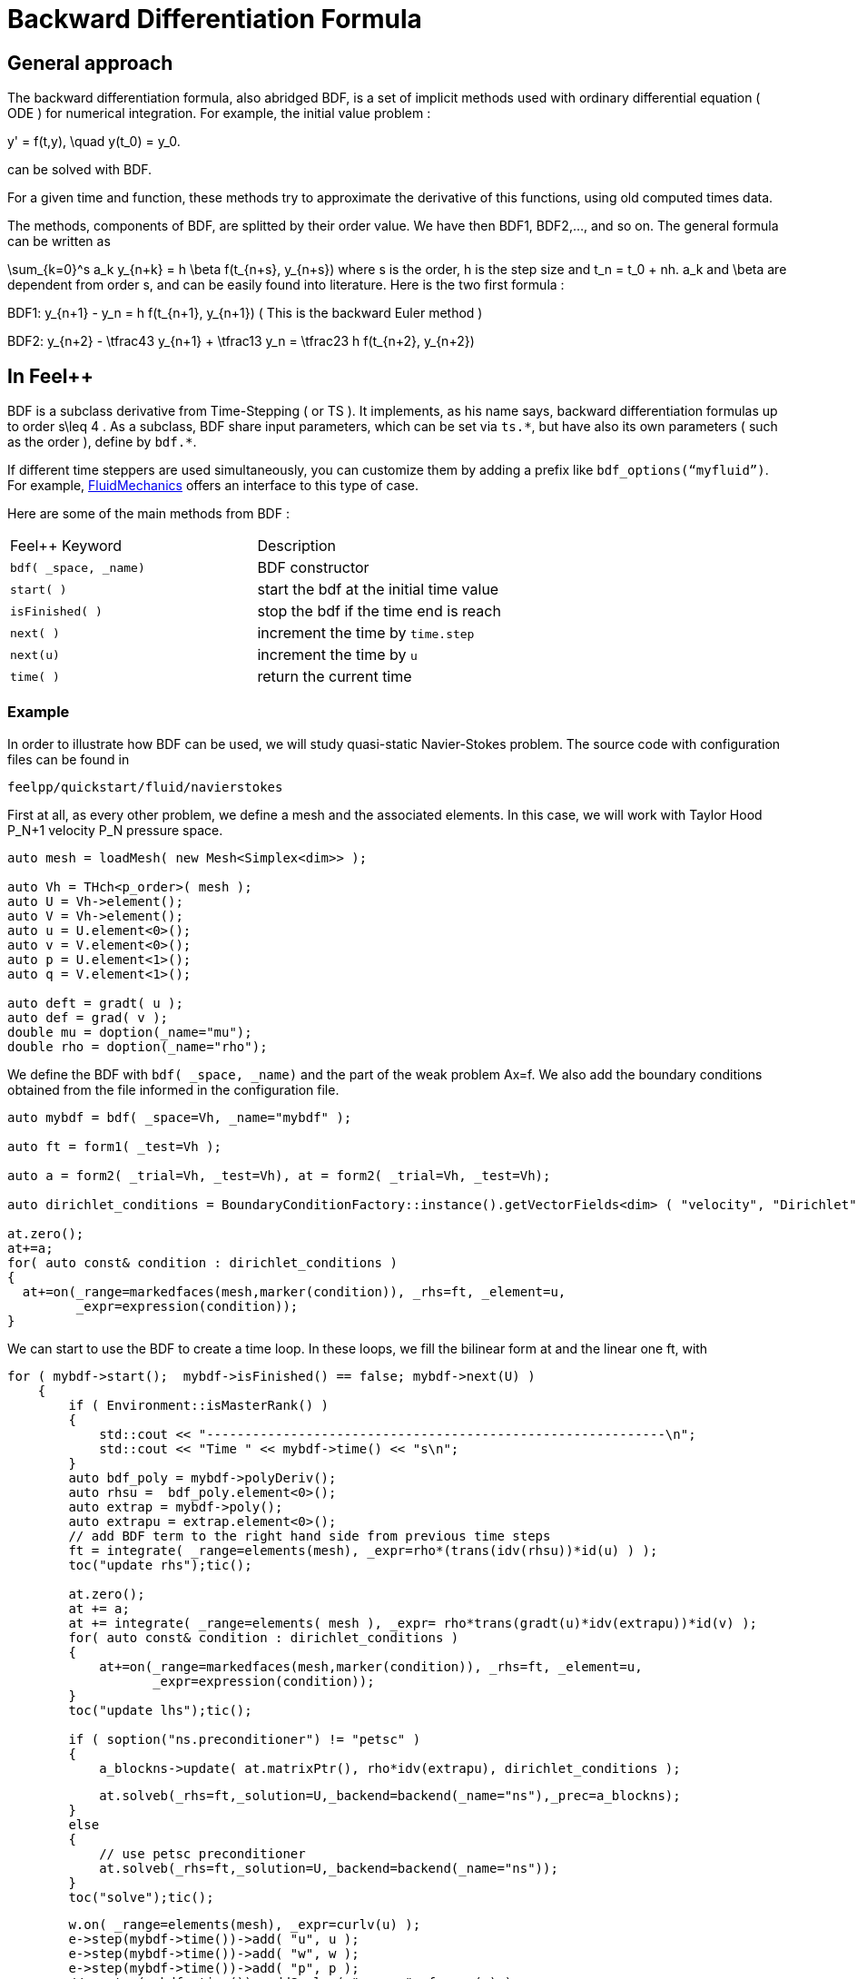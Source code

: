 = Backward Differentiation Formula

== General approach
The backward differentiation formula, also abridged BDF, is a set of implicit methods used with ordinary differential equation ( ODE ) for numerical integration. For example, the initial value problem :

$$
y' = f(t,y), \quad y(t_0) = y_0.
$$

can be solved with BDF.

For a given time and function, these methods try to approximate the derivative of this functions, using old computed times data.

The methods, components of BDF, are splitted by their order value. We have then BDF1, BDF2,..., and so on. The general formula can be written as

$$
\sum_{k=0}^s a_k y_{n+k} = h \beta f(t_{n+s}, y_{n+s}) 
$$where s is the order, $$h$$ is the step size and $$t_n = t_0 + nh$$. $$a_k$$ and $$\beta$$ are dependent from order $$s$$, and can be easily found into literature. Here is the two first formula :

$$BDF1:  y_{n+1} - y_n = h f(t_{n+1}, y_{n+1})$$
( This is the backward Euler method )

$$BDF2:  y_{n+2} - \tfrac43 y_{n+1} + \tfrac13 y_n = \tfrac23 h f(t_{n+2}, y_{n+2})$$

== In Feel++

BDF is a subclass derivative from Time-Stepping ( or TS ). It implements, as his name says, backward differentiation formulas up to order $$s\leq 4$$ . As a subclass, BDF share input parameters, which can be set via `ts.{asterisk}`, but have also its own parameters ( such as the order ), define by `bdf.{asterisk}`.

If different time steppers are used simultaneously, you can customize them by adding a prefix like `bdf_options(“myfluid”)`. For example, link:../Models/Fluid/README.adoc[FluidMechanics] offers an interface to this type of case.

Here are some of the main methods from BDF :

|===
|Feel++ Keyword | Description 
|`bdf( _space, _name)` | BDF constructor
|`start( )` | start the bdf at the initial time value
|`isFinished( )` | stop the bdf if the time end is reach
|`next( )` | increment the time by `time.step`
|`next(u)` | increment the time by `u`
|`time( )` | return the current time
|===

=== Example 

In order to illustrate how BDF can be used, we will study quasi-static Navier-Stokes problem. The source code with configuration files can be found in

----
feelpp/quickstart/fluid/navierstokes
----

First at all, as every other problem, we define a mesh and the associated elements. In this case, we will work with Taylor Hood $$P_N+1$$ velocity $$P_N$$  pressure space.

----
auto mesh = loadMesh( new Mesh<Simplex<dim>> );

auto Vh = THch<p_order>( mesh );
auto U = Vh->element();
auto V = Vh->element();
auto u = U.element<0>();
auto v = V.element<0>();
auto p = U.element<1>();
auto q = V.element<1>();

auto deft = gradt( u );
auto def = grad( v );
double mu = doption(_name="mu");
double rho = doption(_name="rho");
----

We define the BDF with `bdf( _space, _name)` and the part of the weak problem $$Ax=f$$. We also add the boundary conditions obtained from the file informed in the configuration file.

----
auto mybdf = bdf( _space=Vh, _name="mybdf" );

auto ft = form1( _test=Vh );

auto a = form2( _trial=Vh, _test=Vh), at = form2( _trial=Vh, _test=Vh);

auto dirichlet_conditions = BoundaryConditionFactory::instance().getVectorFields<dim> ( "velocity", "Dirichlet" );

at.zero();
at+=a;
for( auto const& condition : dirichlet_conditions )
{
  at+=on(_range=markedfaces(mesh,marker(condition)), _rhs=ft, _element=u,
         _expr=expression(condition));
}
----


We can start to use the BDF to create a time loop. In these loops, we fill the bilinear form $$at$$ and the linear one $$ft$$, with 

----
for ( mybdf->start();  mybdf->isFinished() == false; mybdf->next(U) )
    {
        if ( Environment::isMasterRank() )
        {
            std::cout << "------------------------------------------------------------\n";
            std::cout << "Time " << mybdf->time() << "s\n";
        }
        auto bdf_poly = mybdf->polyDeriv();
        auto rhsu =  bdf_poly.element<0>();
        auto extrap = mybdf->poly();
        auto extrapu = extrap.element<0>();
        // add BDF term to the right hand side from previous time steps
        ft = integrate( _range=elements(mesh), _expr=rho*(trans(idv(rhsu))*id(u) ) );
        toc("update rhs");tic();

        at.zero();
        at += a;
        at += integrate( _range=elements( mesh ), _expr= rho*trans(gradt(u)*idv(extrapu))*id(v) );
        for( auto const& condition : dirichlet_conditions )
        {
            at+=on(_range=markedfaces(mesh,marker(condition)), _rhs=ft, _element=u,
                   _expr=expression(condition));
        }
        toc("update lhs");tic();

        if ( soption("ns.preconditioner") != "petsc" )
        {
            a_blockns->update( at.matrixPtr(), rho*idv(extrapu), dirichlet_conditions );
           
----


----
            at.solveb(_rhs=ft,_solution=U,_backend=backend(_name="ns"),_prec=a_blockns);
        }
        else
        {
            // use petsc preconditioner
            at.solveb(_rhs=ft,_solution=U,_backend=backend(_name="ns"));
        }
        toc("solve");tic();
----

----
        w.on( _range=elements(mesh), _expr=curlv(u) );
        e->step(mybdf->time())->add( "u", u );
        e->step(mybdf->time())->add( "w", w );
        e->step(mybdf->time())->add( "p", p );
        //e->step(mybdf->time())->addScalar( "mean_p", f_mean(p) );
        e->save();
        toc("export");
        toc("time step");


    }
----
